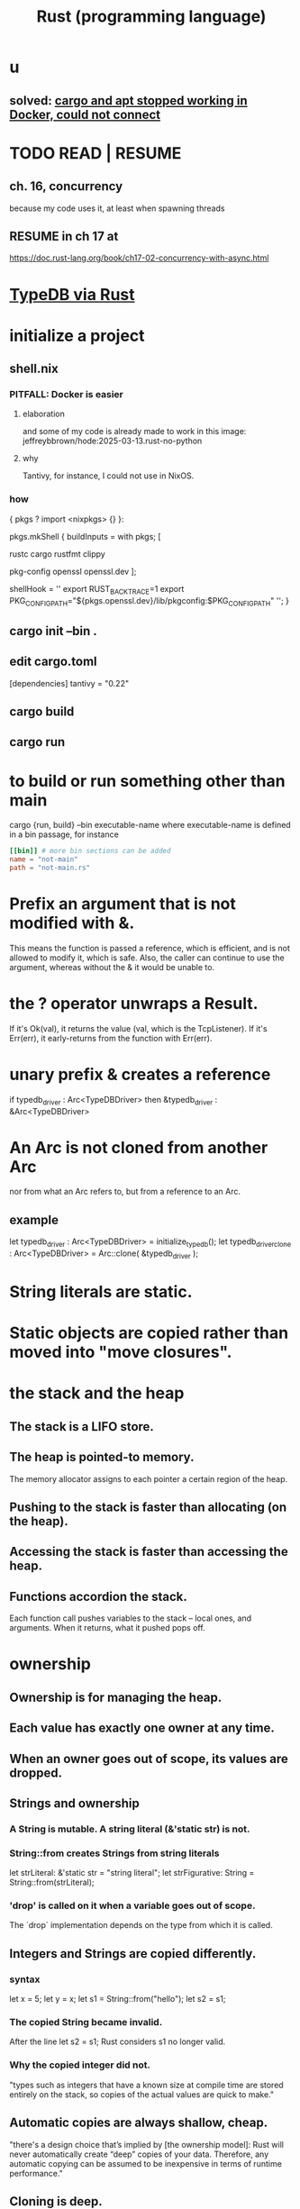 :PROPERTIES:
:ID:       6c76685a-da5b-49e5-b3cd-fc7c552b6ca1
:ROAM_ALIASES: "cargo (Rust tool)" "rust (programming language)"
:END:
#+title: Rust (programming language)
* u
** solved: [[id:b91d42ba-f87b-4bad-960b-2e1d467bee26][cargo and apt stopped working in Docker, could not connect]]
* TODO READ | RESUME
** ch. 16, concurrency
   because my code uses it, at least when spawning threads
** RESUME in ch 17 at
   https://doc.rust-lang.org/book/ch17-02-concurrency-with-async.html
* [[id:88f580b2-b7a3-478d-9894-dbafebd2fc9e][TypeDB via Rust]]
* initialize a project
** shell.nix
*** PITFALL: Docker is easier
**** elaboration
     and some of my code is already
     made to work in this image:
     jeffreybbrown/hode:2025-03-13.rust-no-python
**** why
     Tantivy, for instance, I could not use in NixOS.
*** how
{ pkgs ? import <nixpkgs> {} }:

pkgs.mkShell {
  buildInputs = with pkgs; [
    # Rust development
    rustc
    cargo
    rustfmt
    clippy

    # Required for Tantivy
    pkg-config
    openssl
    openssl.dev
  ];

  # Environment variables
  shellHook = ''
    export RUST_BACKTRACE=1
    export PKG_CONFIG_PATH="${pkgs.openssl.dev}/lib/pkgconfig:$PKG_CONFIG_PATH"
  '';
}
** cargo init --bin .
** edit cargo.toml
[dependencies]
tantivy = "0.22"
** cargo build
** cargo run
* to build or run something other than main
  cargo {run, build} --bin executable-name
  where executable-name is defined in a bin passage,
  for instance
#+BEGIN_SRC toml
[[bin]] # more bin sections can be added
name = "not-main"
path = "not-main.rs"
#+END_SRC
* Prefix an argument that is not modified with &.
  This means the function is passed a reference,
  which is efficient,
  and is not allowed to modify it,
  which is safe.
  Also, the caller can continue to use the argument,
  whereas without the & it would be unable to.
* the ? operator unwraps a Result.
  If it's Ok(val), it returns the value (val, which is the TcpListener).
  If it's Err(err), it early-returns from the function with Err(err).
* unary prefix & creates a reference
  if    typedb_driver :  Arc<TypeDBDriver>
  then &typedb_driver : &Arc<TypeDBDriver>
* An Arc is not cloned from another Arc
  nor from what an Arc refers to,
  but from a reference to an Arc.
** example
  let typedb_driver       : Arc<TypeDBDriver> =
    initialize_typedb();
  let typedb_driver_clone : Arc<TypeDBDriver> =
    Arc::clone( &typedb_driver );
* String literals are static.
* Static objects are copied rather than moved into "move closures".
* the stack and the heap
** The stack is a LIFO store.
** The heap is pointed-to memory.
   The memory allocator assigns to each pointer
   a certain region of the heap.
** Pushing to the stack is faster than allocating (on the heap).
** Accessing the stack is faster than accessing the heap.
** Functions accordion the stack.
   Each function call pushes variables to the stack --
     local ones, and arguments.
   When it returns, what it pushed pops off.
* ownership
** Ownership is for managing the heap.
** Each value has exactly one owner at any time.
** When an owner goes out of scope, its values are dropped.
** Strings and ownership
*** A String is mutable. A string literal (&'static str) is not.
*** String::from creates Strings from string literals
    let strLiteral: &'static str = "string literal";
    let strFigurative: String = String::from(strLiteral);
*** 'drop' is called on it when a variable goes out of scope.
    The `drop` implementation depends on the type
    from which it is called.
** Integers and Strings are copied differently.
*** syntax
    let x = 5;
    let y = x;
    let s1 = String::from("hello");
    let s2 = s1;
*** The copied String became invalid.
    After the line
      let s2 = s1;
    Rust considers s1 no longer valid.
*** Why the copied integer did not.
    "types such as integers that have a known size at compile time are stored entirely on the stack, so copies of the actual values are quick to make."
** Automatic copies are always shallow, cheap.
   "there's a design choice that’s implied by [the ownership model]: Rust will never automatically create “deep” copies of your data. Therefore, any automatic copying can be assumed to be inexpensive in terms of runtime performance."
** Cloning is deep.
** the Copy trait
   "Rust has a special annotation called the Copy trait that we can place on types that are stored on the stack, as integers are ... If a type implements the Copy trait, variables that use it do not move, but rather are trivially copied, making them still valid after assignment to another variable."
** Copy and Drop are mutually exclusive traits.
** Nothing of variable size can implement Copy.
** non-Copy variables can only be used once in a function!
   That's me talking; I might be wrong. But see this from the docs:
*** from the docs
fn main() {
    let s =
      String::from("hello"); // s comes into scope

    takes_ownership(s);      // s's value moves into the function...
                             // ... and so is no longer valid here

    let x = 5;               // x comes into scope

    makes_copy(x);           // because i32 implements the Copy trait,
                             // x does NOT move into the function,
    println!("{}", x);       // so it's okay to use x afterward
} // Here, x goes out of scope, then s.
  // Because s's value was moved, no heap memory is freed.

fn takes_ownership(some_string: String) { // some_string comes into scope
    println!("{some_string}");
} // Here, some_string goes out of scope and `drop` is called.
  // The backing heap memory is freed.

fn makes_copy(some_integer: i32) { // some_integer comes into scope
    println!("{some_integer}");
} // Here, some_integer goes out of scope.
  // No heap memory is freed.
** When a function returns, its result is moved to its caller.
* concurrency
** Threads are inside processes.
** Done or not, a spawn ends when the `main` that spawned it does.
** TRICKY: OS threads and Rust threads might correspond, or not.
   In the std lib, they correspond 1:1,
   but other crates can use other models.
** Order of execution across threads is undefined.
** Use JoinHandle.join() to ensure a thread finishes.
*** thread::spawn returns a JoinHandle<T>.
*** join() blocks the (caller?) until the joining thread completes.
*** example
use std::thread;
use std::time::Duration;

fn main() {
    let handle = thread::spawn(|| {
        for i in 1..10 {
            println!("hi number {i} from the spawned thread!");
            thread::sleep(Duration::from_millis(1));
        }
    });

    for i in 1..5 {
        println!("hi number {i} from the main thread!");
        thread::sleep(Duration::from_millis(1));
    }

    handle.join().unwrap(); }
* (&), (*), references and borrowing
** References are safer than pointers.
   "Unlike a pointer, a reference is guaranteed to point to a valid value of a particular type for the life of that reference."
** borrowing = creating a reference
** mutating borrowed things
*** cannot be done by default
*** to do it, create a "mutable reference"
*** syntax : use &mut rather than &
*** example
fn main() {
    let mut s = String::from("hello");

    change(&mut s);
}

fn change(some_string: &mut String) {
    some_string.push_str(", world");
}
** While a mutable reference to x exists, no other reference* to x can exist.
   (*) regardless of mutability
*** why
    Users of an immutable reference don’t expect the value to suddenly change out from under them!
*** nuance: things go out of scope at their last use, even before that context ends
**** example: This is fine
     let mut s = String::from("hello");

     let r1 = &s; // no problem
     let r2 = &s; // no problem
     println!("{r1} and {r2}");
     // Variables r1 and r2 will not be used after this point.

     let r3 = &mut s; // no problem
     println!("{r3}");
** Write &x to create a reference to x.
** Write *r to dereference r.
** References can be passed without changing ownership of the referent.
   fn main() {
       let s1 = String::from("hello");

       let len = calculate_length(&s1);

       println!("The length of '{s1}' is {len}.");
   }

   fn calculate_length(s: &String) -> usize {
       s.len()
   }
** When a reference goes out of scope, its referent can persist.
** A String is itself a pointer, so an &String is a reference to a pointer.
* async, await, Futures and Streams
** Async is for [[id:c7224417-dcc0-40e1-ad5b-4d2cf94c4c1f][concurrency, not parallelism]].
** Technically, all functions are blocking.
   "However, the term blocking is usually reserved for function calls that interact with files, the network, or other resources on the computer, because those are the cases where an individual program would benefit from the operation being non-blocking."
** a "future" =
*** = a value of a type implementing the Future trait
*** = a value that may not be ready now but will become ready at some point in the future
** "async" = "can be paused, resumed".
   can apply to blocks and functions
** "await" = "here this async thing can be paused, resumed"
** Appending `.await` transforms a Future<T> into a T.
** "polling" = checking whether a future is available yet
** some important crates
*** futures
    "The futures crate is an official home for Rust experimentation for async code, and it’s actually where the Future trait was originally designed."
*** tokio ("io")
    "Tokio is the most widely used async runtime in Rust today, especially for web application."
*** trpl ("the rust programming language")
    Educational.
    Re-exports some things from futures and tokio.
** "futures are lazy"
   "they don’t do anything until you ask them to with the await keyword"
** the "runtime"
*** Async code must be run from a "runtime".
    e.g. the function `trpl::run()`.
    `.await` cannot be used in `main` except within a runtime.
**** example
 #+BEGIN_SRC rust
 fn main() {
     let args: Vec<String> = std::env::args().collect();

     trpl::run(async {
         let url = &args[1];
         match page_title(url).await {
             Some(title) => println!("The title for {url} was {title}"),
             None => println!("{url} had no title"),
         } } ) }
 #+END_SRC
*** Each await hands control back to the runtime.
"Each await point—that is, every place where the code uses the await keyword—represents a place where control is handed back to the runtime."
** async hides an implicit Future
   "writing async fn is equivalent to writing a function that returns a future of the return type"
*** example: these are equivalent
**** with async
 #+BEGIN_SRC rust
 use trpl::Html;

 async fn page_title(url: &str) -> Option<String> {
   let response = trpl::get(url).await;
   // The Response object only has 3 things:: HTTP status code (200, etc.), Response headers, connection to stream. The data has not been streamed yet, which is why the next variable also uses `.await`.
   let response_text = response.text().await;
   Html::parse(&response_text)
     .select_first("title")
     .map(|title_element| title_element.inner_html()) }
 #+END_SRC
**** without it
 #+BEGIN_SRC rust
 use std::future::Future;
 use trpl::Html;

 fn page_title(url: &str) ->
 impl Future<Output = Option<String>> {
   async move {
     let text = trpl::get(url).await.text().await;
     Html::parse(&text)
       .select_first("title")
       .map(|title| title.inner_html()) } }
 #+END_SRC
** Two futures can be raced.
*** example
**** providence
     this uses the `race` function from `trpl`, which is probably re-exported from something fundamental
**** Note that the futures are still wrapped.
     Neither `title_fut_1` nor `title_fut_2` in the code below
     is unwrapped using `await`. Both are instead
     passed as futures to `race`.
**** the code
 use trpl::{Either, Html};

 fn main() {
     let args: Vec<String> = std::env::args().collect();

     trpl::run(async {
         let title_fut_1 = page_title(&args[1]);
         let title_fut_2 = page_title(&args[2]);

         let (url, maybe_title) =
             match trpl::race(title_fut_1, title_fut_2).await {
                 Either::Left(left) => left,
                 Either::Right(right) => right,
             };

         println!("{url} returned first");
         match maybe_title {
             Some(title) => println!("Its page title is: '{title}'"),
             None => println!("Its title could not be parsed."),
         }
     })
 }

 async fn page_title(url: &str) -> (&str, Option<String>) {
     let text = trpl::get(url).await.text().await;
     let title = Html::parse(&text)
         .select_first("title")
         .map(|title| title.inner_html());
     (url, title)
 }
* _temp
